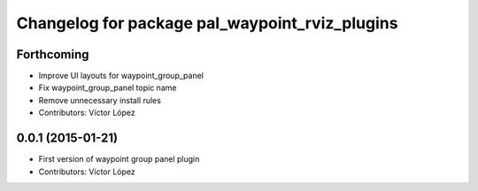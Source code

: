 ^^^^^^^^^^^^^^^^^^^^^^^^^^^^^^^^^^^^^^^^^^^^^^^
Changelog for package pal_waypoint_rviz_plugins
^^^^^^^^^^^^^^^^^^^^^^^^^^^^^^^^^^^^^^^^^^^^^^^

Forthcoming
-----------
* Improve UI layouts for waypoint_group_panel
* Fix waypoint_group_panel topic name
* Remove unnecessary install rules
* Contributors: Víctor López

0.0.1 (2015-01-21)
------------------
* First version of waypoint group panel plugin
* Contributors: Víctor López
